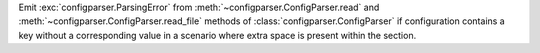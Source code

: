 Emit :exc:`configparser.ParsingError` from :meth:`~configparser.ConfigParser.read`
and :meth:`~configparser.ConfigParser.read_file` methods of
:class:`configparser.ConfigParser` if configuration contains a key
without a corresponding value in a scenario where extra space
is present within the section.
